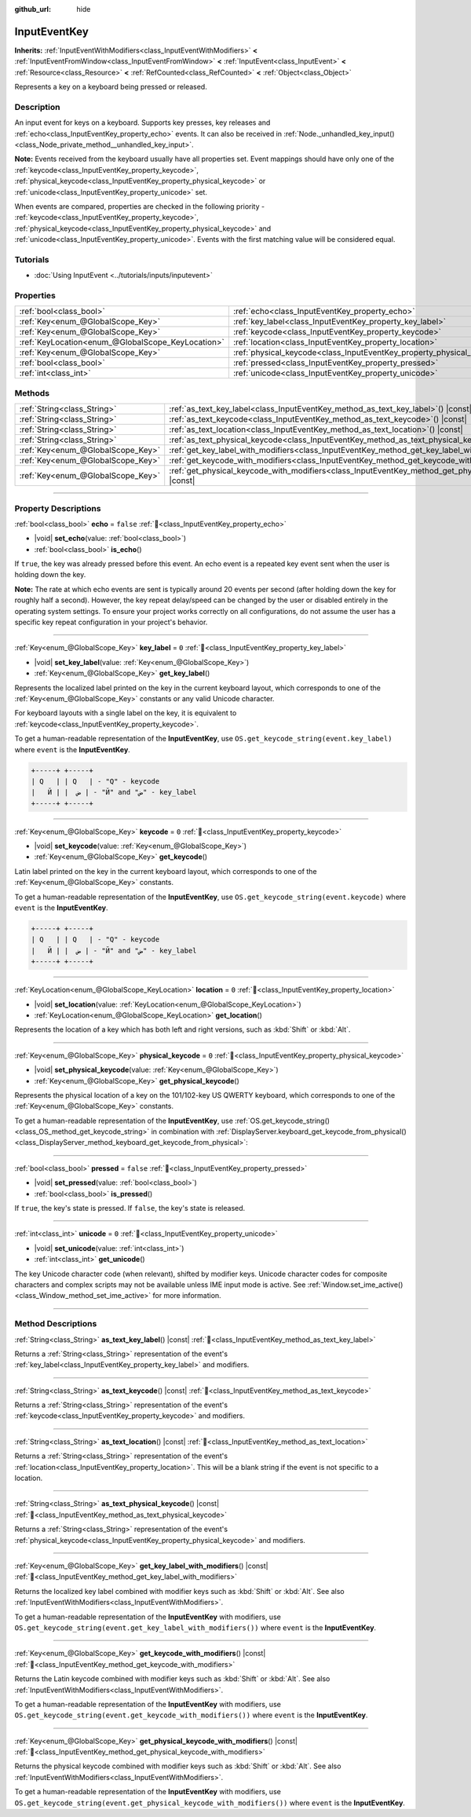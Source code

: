 :github_url: hide

.. DO NOT EDIT THIS FILE!!!
.. Generated automatically from Godot engine sources.
.. Generator: https://github.com/godotengine/godot/tree/master/doc/tools/make_rst.py.
.. XML source: https://github.com/godotengine/godot/tree/master/doc/classes/InputEventKey.xml.

.. _class_InputEventKey:

InputEventKey
=============

**Inherits:** :ref:`InputEventWithModifiers<class_InputEventWithModifiers>` **<** :ref:`InputEventFromWindow<class_InputEventFromWindow>` **<** :ref:`InputEvent<class_InputEvent>` **<** :ref:`Resource<class_Resource>` **<** :ref:`RefCounted<class_RefCounted>` **<** :ref:`Object<class_Object>`

Represents a key on a keyboard being pressed or released.

.. rst-class:: classref-introduction-group

Description
-----------

An input event for keys on a keyboard. Supports key presses, key releases and :ref:`echo<class_InputEventKey_property_echo>` events. It can also be received in :ref:`Node._unhandled_key_input()<class_Node_private_method__unhandled_key_input>`.

\ **Note:** Events received from the keyboard usually have all properties set. Event mappings should have only one of the :ref:`keycode<class_InputEventKey_property_keycode>`, :ref:`physical_keycode<class_InputEventKey_property_physical_keycode>` or :ref:`unicode<class_InputEventKey_property_unicode>` set.

When events are compared, properties are checked in the following priority - :ref:`keycode<class_InputEventKey_property_keycode>`, :ref:`physical_keycode<class_InputEventKey_property_physical_keycode>` and :ref:`unicode<class_InputEventKey_property_unicode>`. Events with the first matching value will be considered equal.

.. rst-class:: classref-introduction-group

Tutorials
---------

- :doc:`Using InputEvent <../tutorials/inputs/inputevent>`

.. rst-class:: classref-reftable-group

Properties
----------

.. table::
   :widths: auto

   +---------------------------------------------------+------------------------------------------------------------------------+-----------+
   | :ref:`bool<class_bool>`                           | :ref:`echo<class_InputEventKey_property_echo>`                         | ``false`` |
   +---------------------------------------------------+------------------------------------------------------------------------+-----------+
   | :ref:`Key<enum_@GlobalScope_Key>`                 | :ref:`key_label<class_InputEventKey_property_key_label>`               | ``0``     |
   +---------------------------------------------------+------------------------------------------------------------------------+-----------+
   | :ref:`Key<enum_@GlobalScope_Key>`                 | :ref:`keycode<class_InputEventKey_property_keycode>`                   | ``0``     |
   +---------------------------------------------------+------------------------------------------------------------------------+-----------+
   | :ref:`KeyLocation<enum_@GlobalScope_KeyLocation>` | :ref:`location<class_InputEventKey_property_location>`                 | ``0``     |
   +---------------------------------------------------+------------------------------------------------------------------------+-----------+
   | :ref:`Key<enum_@GlobalScope_Key>`                 | :ref:`physical_keycode<class_InputEventKey_property_physical_keycode>` | ``0``     |
   +---------------------------------------------------+------------------------------------------------------------------------+-----------+
   | :ref:`bool<class_bool>`                           | :ref:`pressed<class_InputEventKey_property_pressed>`                   | ``false`` |
   +---------------------------------------------------+------------------------------------------------------------------------+-----------+
   | :ref:`int<class_int>`                             | :ref:`unicode<class_InputEventKey_property_unicode>`                   | ``0``     |
   +---------------------------------------------------+------------------------------------------------------------------------+-----------+

.. rst-class:: classref-reftable-group

Methods
-------

.. table::
   :widths: auto

   +-----------------------------------+--------------------------------------------------------------------------------------------------------------------------+
   | :ref:`String<class_String>`       | :ref:`as_text_key_label<class_InputEventKey_method_as_text_key_label>`\ (\ ) |const|                                     |
   +-----------------------------------+--------------------------------------------------------------------------------------------------------------------------+
   | :ref:`String<class_String>`       | :ref:`as_text_keycode<class_InputEventKey_method_as_text_keycode>`\ (\ ) |const|                                         |
   +-----------------------------------+--------------------------------------------------------------------------------------------------------------------------+
   | :ref:`String<class_String>`       | :ref:`as_text_location<class_InputEventKey_method_as_text_location>`\ (\ ) |const|                                       |
   +-----------------------------------+--------------------------------------------------------------------------------------------------------------------------+
   | :ref:`String<class_String>`       | :ref:`as_text_physical_keycode<class_InputEventKey_method_as_text_physical_keycode>`\ (\ ) |const|                       |
   +-----------------------------------+--------------------------------------------------------------------------------------------------------------------------+
   | :ref:`Key<enum_@GlobalScope_Key>` | :ref:`get_key_label_with_modifiers<class_InputEventKey_method_get_key_label_with_modifiers>`\ (\ ) |const|               |
   +-----------------------------------+--------------------------------------------------------------------------------------------------------------------------+
   | :ref:`Key<enum_@GlobalScope_Key>` | :ref:`get_keycode_with_modifiers<class_InputEventKey_method_get_keycode_with_modifiers>`\ (\ ) |const|                   |
   +-----------------------------------+--------------------------------------------------------------------------------------------------------------------------+
   | :ref:`Key<enum_@GlobalScope_Key>` | :ref:`get_physical_keycode_with_modifiers<class_InputEventKey_method_get_physical_keycode_with_modifiers>`\ (\ ) |const| |
   +-----------------------------------+--------------------------------------------------------------------------------------------------------------------------+

.. rst-class:: classref-section-separator

----

.. rst-class:: classref-descriptions-group

Property Descriptions
---------------------

.. _class_InputEventKey_property_echo:

.. rst-class:: classref-property

:ref:`bool<class_bool>` **echo** = ``false`` :ref:`🔗<class_InputEventKey_property_echo>`

.. rst-class:: classref-property-setget

- |void| **set_echo**\ (\ value\: :ref:`bool<class_bool>`\ )
- :ref:`bool<class_bool>` **is_echo**\ (\ )

If ``true``, the key was already pressed before this event. An echo event is a repeated key event sent when the user is holding down the key.

\ **Note:** The rate at which echo events are sent is typically around 20 events per second (after holding down the key for roughly half a second). However, the key repeat delay/speed can be changed by the user or disabled entirely in the operating system settings. To ensure your project works correctly on all configurations, do not assume the user has a specific key repeat configuration in your project's behavior.

.. rst-class:: classref-item-separator

----

.. _class_InputEventKey_property_key_label:

.. rst-class:: classref-property

:ref:`Key<enum_@GlobalScope_Key>` **key_label** = ``0`` :ref:`🔗<class_InputEventKey_property_key_label>`

.. rst-class:: classref-property-setget

- |void| **set_key_label**\ (\ value\: :ref:`Key<enum_@GlobalScope_Key>`\ )
- :ref:`Key<enum_@GlobalScope_Key>` **get_key_label**\ (\ )

Represents the localized label printed on the key in the current keyboard layout, which corresponds to one of the :ref:`Key<enum_@GlobalScope_Key>` constants or any valid Unicode character.

For keyboard layouts with a single label on the key, it is equivalent to :ref:`keycode<class_InputEventKey_property_keycode>`.

To get a human-readable representation of the **InputEventKey**, use ``OS.get_keycode_string(event.key_label)`` where ``event`` is the **InputEventKey**.

.. code:: text

    +-----+ +-----+
    | Q   | | Q   | - "Q" - keycode
    |   Й | |  ض | - "Й" and "ض" - key_label
    +-----+ +-----+

.. rst-class:: classref-item-separator

----

.. _class_InputEventKey_property_keycode:

.. rst-class:: classref-property

:ref:`Key<enum_@GlobalScope_Key>` **keycode** = ``0`` :ref:`🔗<class_InputEventKey_property_keycode>`

.. rst-class:: classref-property-setget

- |void| **set_keycode**\ (\ value\: :ref:`Key<enum_@GlobalScope_Key>`\ )
- :ref:`Key<enum_@GlobalScope_Key>` **get_keycode**\ (\ )

Latin label printed on the key in the current keyboard layout, which corresponds to one of the :ref:`Key<enum_@GlobalScope_Key>` constants.

To get a human-readable representation of the **InputEventKey**, use ``OS.get_keycode_string(event.keycode)`` where ``event`` is the **InputEventKey**.

.. code:: text

    +-----+ +-----+
    | Q   | | Q   | - "Q" - keycode
    |   Й | |  ض | - "Й" and "ض" - key_label
    +-----+ +-----+

.. rst-class:: classref-item-separator

----

.. _class_InputEventKey_property_location:

.. rst-class:: classref-property

:ref:`KeyLocation<enum_@GlobalScope_KeyLocation>` **location** = ``0`` :ref:`🔗<class_InputEventKey_property_location>`

.. rst-class:: classref-property-setget

- |void| **set_location**\ (\ value\: :ref:`KeyLocation<enum_@GlobalScope_KeyLocation>`\ )
- :ref:`KeyLocation<enum_@GlobalScope_KeyLocation>` **get_location**\ (\ )

Represents the location of a key which has both left and right versions, such as :kbd:`Shift` or :kbd:`Alt`.

.. rst-class:: classref-item-separator

----

.. _class_InputEventKey_property_physical_keycode:

.. rst-class:: classref-property

:ref:`Key<enum_@GlobalScope_Key>` **physical_keycode** = ``0`` :ref:`🔗<class_InputEventKey_property_physical_keycode>`

.. rst-class:: classref-property-setget

- |void| **set_physical_keycode**\ (\ value\: :ref:`Key<enum_@GlobalScope_Key>`\ )
- :ref:`Key<enum_@GlobalScope_Key>` **get_physical_keycode**\ (\ )

Represents the physical location of a key on the 101/102-key US QWERTY keyboard, which corresponds to one of the :ref:`Key<enum_@GlobalScope_Key>` constants.

To get a human-readable representation of the **InputEventKey**, use :ref:`OS.get_keycode_string()<class_OS_method_get_keycode_string>` in combination with :ref:`DisplayServer.keyboard_get_keycode_from_physical()<class_DisplayServer_method_keyboard_get_keycode_from_physical>`:


.. tabs::

 .. code-tab:: gdscript

    func _input(event):
        if event is InputEventKey:
            var keycode = DisplayServer.keyboard_get_keycode_from_physical(event.physical_keycode)
            print(OS.get_keycode_string(keycode))

 .. code-tab:: csharp

    public override void _Input(InputEvent @event)
    {
        if (@event is InputEventKey inputEventKey)
        {
            var keycode = DisplayServer.KeyboardGetKeycodeFromPhysical(inputEventKey.PhysicalKeycode);
            GD.Print(OS.GetKeycodeString(keycode));
        }
    }



.. rst-class:: classref-item-separator

----

.. _class_InputEventKey_property_pressed:

.. rst-class:: classref-property

:ref:`bool<class_bool>` **pressed** = ``false`` :ref:`🔗<class_InputEventKey_property_pressed>`

.. rst-class:: classref-property-setget

- |void| **set_pressed**\ (\ value\: :ref:`bool<class_bool>`\ )
- :ref:`bool<class_bool>` **is_pressed**\ (\ )

If ``true``, the key's state is pressed. If ``false``, the key's state is released.

.. rst-class:: classref-item-separator

----

.. _class_InputEventKey_property_unicode:

.. rst-class:: classref-property

:ref:`int<class_int>` **unicode** = ``0`` :ref:`🔗<class_InputEventKey_property_unicode>`

.. rst-class:: classref-property-setget

- |void| **set_unicode**\ (\ value\: :ref:`int<class_int>`\ )
- :ref:`int<class_int>` **get_unicode**\ (\ )

The key Unicode character code (when relevant), shifted by modifier keys. Unicode character codes for composite characters and complex scripts may not be available unless IME input mode is active. See :ref:`Window.set_ime_active()<class_Window_method_set_ime_active>` for more information.

.. rst-class:: classref-section-separator

----

.. rst-class:: classref-descriptions-group

Method Descriptions
-------------------

.. _class_InputEventKey_method_as_text_key_label:

.. rst-class:: classref-method

:ref:`String<class_String>` **as_text_key_label**\ (\ ) |const| :ref:`🔗<class_InputEventKey_method_as_text_key_label>`

Returns a :ref:`String<class_String>` representation of the event's :ref:`key_label<class_InputEventKey_property_key_label>` and modifiers.

.. rst-class:: classref-item-separator

----

.. _class_InputEventKey_method_as_text_keycode:

.. rst-class:: classref-method

:ref:`String<class_String>` **as_text_keycode**\ (\ ) |const| :ref:`🔗<class_InputEventKey_method_as_text_keycode>`

Returns a :ref:`String<class_String>` representation of the event's :ref:`keycode<class_InputEventKey_property_keycode>` and modifiers.

.. rst-class:: classref-item-separator

----

.. _class_InputEventKey_method_as_text_location:

.. rst-class:: classref-method

:ref:`String<class_String>` **as_text_location**\ (\ ) |const| :ref:`🔗<class_InputEventKey_method_as_text_location>`

Returns a :ref:`String<class_String>` representation of the event's :ref:`location<class_InputEventKey_property_location>`. This will be a blank string if the event is not specific to a location.

.. rst-class:: classref-item-separator

----

.. _class_InputEventKey_method_as_text_physical_keycode:

.. rst-class:: classref-method

:ref:`String<class_String>` **as_text_physical_keycode**\ (\ ) |const| :ref:`🔗<class_InputEventKey_method_as_text_physical_keycode>`

Returns a :ref:`String<class_String>` representation of the event's :ref:`physical_keycode<class_InputEventKey_property_physical_keycode>` and modifiers.

.. rst-class:: classref-item-separator

----

.. _class_InputEventKey_method_get_key_label_with_modifiers:

.. rst-class:: classref-method

:ref:`Key<enum_@GlobalScope_Key>` **get_key_label_with_modifiers**\ (\ ) |const| :ref:`🔗<class_InputEventKey_method_get_key_label_with_modifiers>`

Returns the localized key label combined with modifier keys such as :kbd:`Shift` or :kbd:`Alt`. See also :ref:`InputEventWithModifiers<class_InputEventWithModifiers>`.

To get a human-readable representation of the **InputEventKey** with modifiers, use ``OS.get_keycode_string(event.get_key_label_with_modifiers())`` where ``event`` is the **InputEventKey**.

.. rst-class:: classref-item-separator

----

.. _class_InputEventKey_method_get_keycode_with_modifiers:

.. rst-class:: classref-method

:ref:`Key<enum_@GlobalScope_Key>` **get_keycode_with_modifiers**\ (\ ) |const| :ref:`🔗<class_InputEventKey_method_get_keycode_with_modifiers>`

Returns the Latin keycode combined with modifier keys such as :kbd:`Shift` or :kbd:`Alt`. See also :ref:`InputEventWithModifiers<class_InputEventWithModifiers>`.

To get a human-readable representation of the **InputEventKey** with modifiers, use ``OS.get_keycode_string(event.get_keycode_with_modifiers())`` where ``event`` is the **InputEventKey**.

.. rst-class:: classref-item-separator

----

.. _class_InputEventKey_method_get_physical_keycode_with_modifiers:

.. rst-class:: classref-method

:ref:`Key<enum_@GlobalScope_Key>` **get_physical_keycode_with_modifiers**\ (\ ) |const| :ref:`🔗<class_InputEventKey_method_get_physical_keycode_with_modifiers>`

Returns the physical keycode combined with modifier keys such as :kbd:`Shift` or :kbd:`Alt`. See also :ref:`InputEventWithModifiers<class_InputEventWithModifiers>`.

To get a human-readable representation of the **InputEventKey** with modifiers, use ``OS.get_keycode_string(event.get_physical_keycode_with_modifiers())`` where ``event`` is the **InputEventKey**.

.. |virtual| replace:: :abbr:`virtual (This method should typically be overridden by the user to have any effect.)`
.. |required| replace:: :abbr:`required (This method is required to be overridden when extending its base class.)`
.. |const| replace:: :abbr:`const (This method has no side effects. It doesn't modify any of the instance's member variables.)`
.. |vararg| replace:: :abbr:`vararg (This method accepts any number of arguments after the ones described here.)`
.. |constructor| replace:: :abbr:`constructor (This method is used to construct a type.)`
.. |static| replace:: :abbr:`static (This method doesn't need an instance to be called, so it can be called directly using the class name.)`
.. |operator| replace:: :abbr:`operator (This method describes a valid operator to use with this type as left-hand operand.)`
.. |bitfield| replace:: :abbr:`BitField (This value is an integer composed as a bitmask of the following flags.)`
.. |void| replace:: :abbr:`void (No return value.)`
